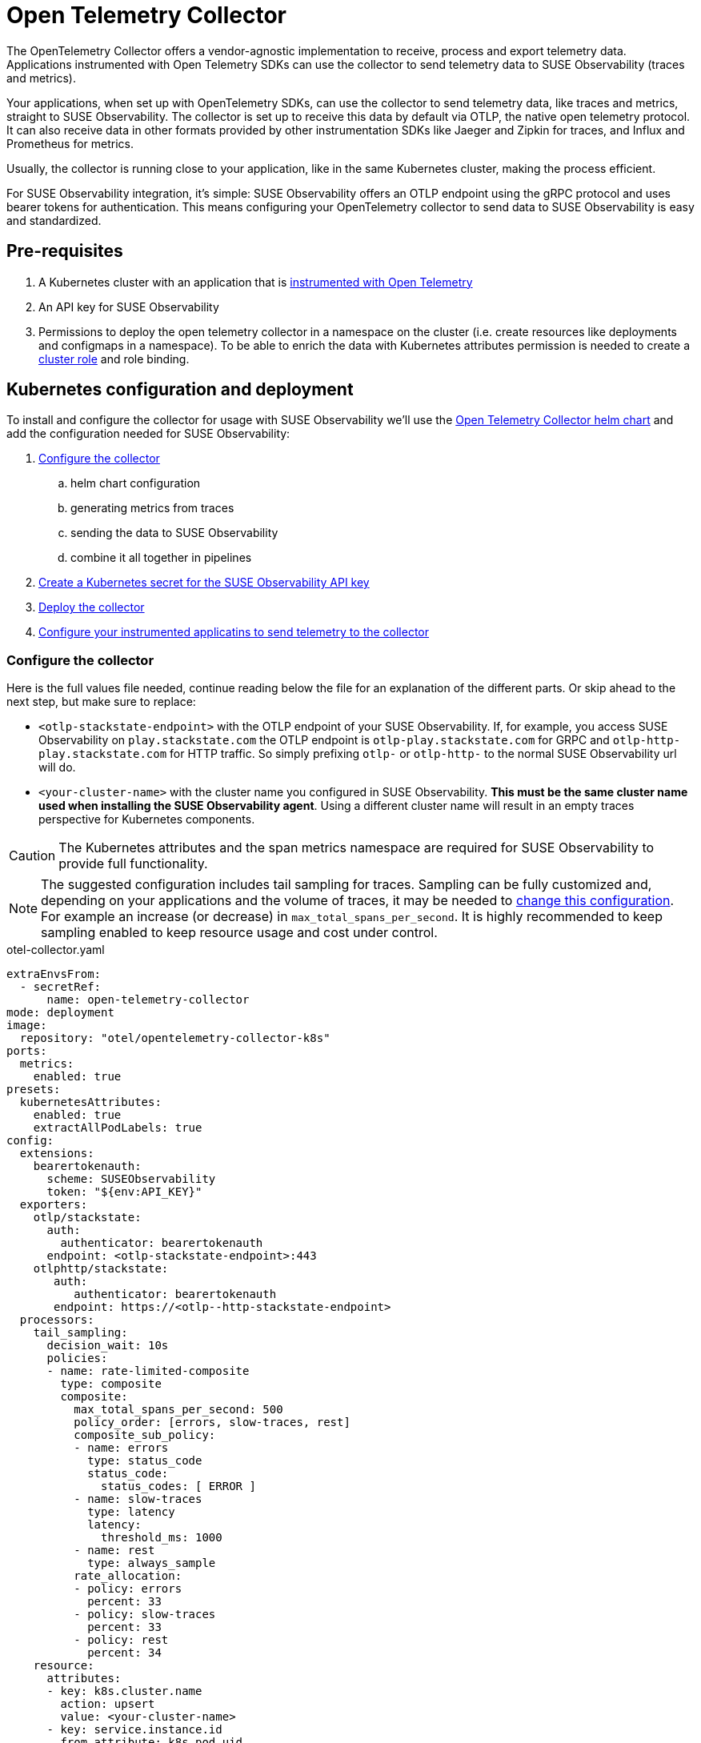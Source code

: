 = Open Telemetry Collector
:description: SUSE Observability

The OpenTelemetry Collector offers a vendor-agnostic implementation to receive, process and export telemetry data. Applications instrumented with Open Telemetry SDKs can use the collector to send telemetry data to SUSE Observability (traces and metrics).

Your applications, when set up with OpenTelemetry SDKs, can use the collector to send telemetry data, like traces and metrics, straight to SUSE Observability. The collector is set up to receive this data by default via OTLP, the native open telemetry protocol. It can also receive data in other formats provided by other instrumentation SDKs like Jaeger and Zipkin for traces, and Influx and Prometheus for metrics.

Usually, the collector is running close to your application, like in the same Kubernetes cluster, making the process efficient.

For SUSE Observability integration, it's simple: SUSE Observability offers an OTLP endpoint using the gRPC protocol and uses bearer tokens for authentication. This means configuring your OpenTelemetry collector to send data to SUSE Observability is easy and standardized.

== Pre-requisites

. A Kubernetes cluster with an application that is xref:/setup/otel/languages/README.adoc[instrumented with Open Telemetry]
. An API key for SUSE Observability
. Permissions to deploy the open telemetry collector in a namespace on the cluster (i.e. create resources like deployments and configmaps in a namespace). To be able to enrich the data with Kubernetes attributes permission is needed to create a https://github.com/open-telemetry/opentelemetry-helm-charts/blob/main/charts/opentelemetry-collector/templates/clusterrole.yaml[cluster role] and role binding.

== Kubernetes configuration and deployment

To install and configure the collector for usage with SUSE Observability we'll use the https://opentelemetry.io/docs/kubernetes/helm/collector/[Open Telemetry Collector helm chart] and add the configuration needed for SUSE Observability:

. <<_configure_the_collector,Configure the collector>>
 .. helm chart configuration
 .. generating metrics from traces
 .. sending the data to SUSE Observability
 .. combine it all together in pipelines
. <<_create_secret_for_the_api_key,Create a Kubernetes secret for the SUSE Observability API key>>
. <<_deploy_the_collector,Deploy the collector>>
. <<_configure_applications,Configure your instrumented applicatins to send telemetry to the collector>>

=== Configure the collector

Here is the full values file needed, continue reading below the file for an explanation of the different parts. Or skip ahead to the next step, but make sure to replace:

* `<otlp-stackstate-endpoint>` with the OTLP endpoint of your SUSE Observability. If, for example, you access SUSE Observability on `play.stackstate.com` the OTLP endpoint is `otlp-play.stackstate.com` for GRPC and `otlp-http-play.stackstate.com` for  HTTP traffic. So simply prefixing `otlp-` or `otlp-http-` to the normal SUSE Observability url will do.
* `<your-cluster-name>` with the cluster name you configured in SUSE Observability. *This must be the same cluster name used when installing the SUSE Observability agent*. Using a different cluster name will result in an empty traces perspective for Kubernetes components.

[CAUTION]
====
The Kubernetes attributes and the span metrics namespace are required for SUSE Observability to provide full functionality.
====


[NOTE]
====
The suggested configuration includes tail sampling for traces. Sampling can be fully customized and, depending on your applications and the volume of traces, it may be needed to <<_trace_sampling,change this configuration>>. For example an increase (or decrease) in `max_total_spans_per_second`. It is highly recommended to keep sampling enabled to keep resource usage and cost under control.
====


.otel-collector.yaml
[,yaml]
----
extraEnvsFrom:
  - secretRef:
      name: open-telemetry-collector
mode: deployment
image:
  repository: "otel/opentelemetry-collector-k8s"
ports:
  metrics:
    enabled: true
presets:
  kubernetesAttributes:
    enabled: true
    extractAllPodLabels: true
config:
  extensions:
    bearertokenauth:
      scheme: SUSEObservability
      token: "${env:API_KEY}"
  exporters:
    otlp/stackstate:
      auth:
        authenticator: bearertokenauth
      endpoint: <otlp-stackstate-endpoint>:443
    otlphttp/stackstate:
       auth:
          authenticator: bearertokenauth
       endpoint: https://<otlp--http-stackstate-endpoint>
  processors:
    tail_sampling:
      decision_wait: 10s
      policies:
      - name: rate-limited-composite
        type: composite
        composite:
          max_total_spans_per_second: 500
          policy_order: [errors, slow-traces, rest]
          composite_sub_policy:
          - name: errors
            type: status_code
            status_code:
              status_codes: [ ERROR ]
          - name: slow-traces
            type: latency
            latency:
              threshold_ms: 1000
          - name: rest
            type: always_sample
          rate_allocation:
          - policy: errors
            percent: 33
          - policy: slow-traces
            percent: 33
          - policy: rest
            percent: 34
    resource:
      attributes:
      - key: k8s.cluster.name
        action: upsert
        value: <your-cluster-name>
      - key: service.instance.id
        from_attribute: k8s.pod.uid
        action: insert
      - key: service.namespace
        from_attribute: k8s.namespace.name
        action: insert
    filter/dropMissingK8sAttributes:
      error_mode: ignore
      traces:
        span:
          - resource.attributes["k8s.node.name"] == nil
          - resource.attributes["k8s.pod.uid"] == nil
          - resource.attributes["k8s.namespace.name"] == nil
          - resource.attributes["k8s.pod.name"] == nil
  connectors:
    spanmetrics:
      metrics_expiration: 5m
      namespace: otel_span
    routing/traces:
      error_mode: ignore
      table:
      - statement: route()
        pipelines: [traces/sampling, traces/spanmetrics]
  service:
    extensions:
      - health_check
      - bearertokenauth
    pipelines:
      traces:
        receivers: [otlp]
        processors: [filter/dropMissingK8sAttributes, memory_limiter, resource]
        exporters: [routing/traces]
      traces/spanmetrics:
        receivers: [routing/traces]
        processors: []
        exporters: [spanmetrics]
      traces/sampling:
        receivers: [routing/traces]
        processors: [tail_sampling, batch]
        exporters: [debug, otlp/stackstate]
      metrics:
        receivers: [otlp, spanmetrics, prometheus]
        processors: [memory_limiter, resource, batch]
        exporters: [debug, otlp/stackstate]
----


The `config` section customizes the collector config itself and is discussed in the next section. The other parts are:

* `extraEnvsFrom`: Sets environment variables from the specified secret, in the next step this secret is created for storing the SUSE Observability API key (Receiver / xref:/use/security/k8s-ingestion-api-keys.adoc[Ingestion API Key])
* `mode`: Run the collector as a Kubernetes deployment, when to use the other modes is discussed https://opentelemetry.io/docs/kubernetes/helm/collector/[here].
* `ports`: Used to enable the metrics port such that the collector can scrape its own metrics
* `presets`: Used to enable the default configuration for adding Kubernetes metadata as attributes, this includes Kubernetes labels and metadata like namespace, pod, deployment etc. Enabling the metadata also introduces the cluster role and role binding mentioned in the pre-requisites.

==== Configuration

The `service` section determines what components of the collector are enabled. The configuration for those components comes from the other sections (extensions, receivers, connectors, processors and exporters). The `extensions` section enables:

* `health_check`, doesn't need additional configuration but adds an endpoint for Kubernetes liveness and readiness probes
* `bearertokenauth`, this extension adds an authentication header to each request with the SUSE Observability API key. In its configuration, we can see it is getting the SUSE Observability API key from the environment variable `API_KEY`.

The `pipelines` section defines pipelines for the traces and metrics. The metrics pipeline defines:

* `receivers`, to receive metrics from instrumented applications (via the OTLP protocol, `otlp`), from spans (the `spanmetrics` connector) and by scraping Prometheus endpoints (the `prometheus` receiver). The latter is configured by default in the collector Helm chart to scrape the collectors own metrics
* `processors`: The `memory_limiter` helps to prevent out-of-memory errors. The `batch` processor helps better compress the data and reduce the number of outgoing connections required to transmit the data. The `resource` processor adds additional resource attributes (discussed separately)
* `exporters`: The `debug` exporter simply logs to stdout which helps when troubleshooting. The `otlp/stackstate` exporter sends telemetry data to SUSE Observability using the OTLP protocol via GRPC (Default). The `otlphttp/stackstate` exporter sends telemetry data to SUSE Observability using the OTLP protocol via HTTP and is meant to be used where there area some impediments to use the GRPC one (needs to be activated in the pipelines). Both OTLP exporters are configured to use the bearertokenauth extension for authentication to send data to the SUSE Observability OTLP endpoint.

For traces, there are 3 pipelines that are connected:

* `traces`: The pipeline that receives traces from SDKs (via the `otlp` receiver) and does the initial processing using the same processors as for metrics. It exports into a router which routes all spans to both other traces pipelines. This setup makes it possible to calculate span metrics for all spans while applying sampling to the traces that are exported.
* `traces/spanmetrics`: Use the `spanmetrics` connector as an exporter to generate metrics from the spans  (`otel_span_duration` and `otel_span_calls`). It is configured to not report time series anymore when no spans have been observed for 5 minutes. SUSE Observability expects the span metrics to be prefixed with `otel_span_`, which is taken care of by the `namespace` configuration.
* `traces/sampling`: The pipeline that exports traces to SUSE Observability using the OTLP protocol, but uses the tail sampling processor to make the trace volume that is sent to SUSE Observability predictable to keep the cost predictable as well. Sampling is discussed in a <<_trace_sampling,separate section>>.

The `resource` processor is configured for both metrics and traces. It adds extra resource attributes:

* The `k8s.cluster.name` is added by providing the cluster name in the configuration. SUSE Observability needs the cluster name and Open Telemetry does not have a consistent way of determining it. Because some SDKs, in some environments, provide a cluster name that does not match what SUSE Observability expects the cluster name is an `upsert` (overwrites any pre-existing value).
* The `service.instance.id` is added based on the pod uid. It is recommended to always provide a service instance id, and the pod uid is an easy way to get a unique identifier if the SDKs don't provide one.

==== Trace Sampling

It is highly recommended to use sampling for traces:

* To manage resource usage by only processing and storing the most relevant traces
* To manage costs and have predictable costs
* To reduce noise and focus on the important traces only, for example by filtering out health checks

There are 2 approaches for sampling, head sampling and tail sampling. This https://opentelemetry.io/docs/concepts/sampling/[Open Telemetry docs page] discusses the pros and cons of both approaches in detail. The collector configuration provided here uses tail sampling to support these requirements:

. Have predictable cost by having a predictable trace volume
. Have a large sample of all errors
. Have a large sample of all slow traces
. Have a sample of all other traces to see the normal application behavior

Criteria 2 and 3 can only be fulfilled by tail sampling. Let's look at the sampling policies used in the configuration of the tail sampler now:

* There is only one top-level policy, it is a `composite` policy. It uses a rate limit, allowing at most 500 traces per second, giving a predictable trace volume. It uses other policies as sub-policies to make the actual sampling decissions.
* The `errors` policy is of type `status_code` and is configured to only sample traces that contain errors. 33% of the rate limit is reserved for errors, via the `rate_allocation` section of the composite policy.
* The `slow-traces` policy is of type `latency` and filters all traces slower than 1 second. 33% of the rate limits is reserved for the slow traces.
* The `rest` policy is of the `always_sample` type. It will sample all traces until it hits the rate limit enforced by the composite policy, which is 34% of the total rate limit of 500 traces.

There are many more policies available that can be added to the configuration when needed. For example, it is possible to filter traces based on certain attributes (only for a specific application or customer). The tail sampler can also be replaced with the probabilistic sampler. For all configuration options please use the documentation of these processors:

* https://github.com/open-telemetry/opentelemetry-collector-contrib/tree/main/processor/tailsamplingprocessor[Tail sampling]
* https://github.com/open-telemetry/opentelemetry-collector-contrib/tree/main/processor/probabilisticsamplerprocessor[Probabilistic sampling]

=== Create a secret for the API key

The collector needs a Kubernetes secret with the SUSE Observability API key. Create that in the same namespace (here we are using the `open-telemetry` namespace) where the collector will be installed (replace `<stackstate-api-key>` with your API key):

[,bash]
----
kubectl create secret generic open-telemetry-collector \
    --namespace open-telemetry \
    --from-literal=API_KEY='<stackstate-api-key>'
----

SUSE Observability supports two types of keys:

* Receiver API Key
* Ingestion API Key

==== Receiver API Key

You can find the API key for SUSE Observability on the Kubernetes Stackpack installation screen:

. Open SUSE Observability
. Navigate to StackPacks and select the Kubernetes StackPack
. Open one of the installed instances
. Scroll down to the first set of installation instructions. It shows the API key as `STACKSTATE_RECEIVER_API_KEY` in text and as `'stackstate.apiKey'` in the command.

==== Ingestion API Key

SUSE Observability supports creating multiple Ingestion Keys. This allows you to assign a unique key to each OpenTelemetry Collector for better security and access control.
For instructions on generating an Ingestion API Key, refer to the xref:/use/security/k8s-ingestion-api-keys.adoc[documentation page].

=== Deploy the collector

To deploy the collector first make sure you have the Open Telemetry helm charts repository configured:

[,bash]
----
helm repo add open-telemetry https://open-telemetry.github.io/opentelemetry-helm-charts
----

Now install the collector, using the configuration defined in the previous steps:

[,bash]
----
helm upgrade --install opentelemetry-collector open-telemetry/opentelemetry-collector \
  --values otel-collector.yaml \
  --namespace open-telemetry
----

=== Configure applications

The collector as it is configured now is ready to receive and send telemetry data. The only thing left to do is to update the SDK configuration for your applications to send their telemetry via the collector to the agent.

Use the xref:/setup/otel/languages/sdk-exporter-config.adoc[generic configuration for the SDKs] to export data to the collector. Follow the xref:/setup/otel/languages/README.adoc[language-specific instrumentation instructions] to enable the SDK for your applications.

== Related resources

The Open Telemetry documentation provides much more details on the configuration and alternative installation options:

* Open Telemetry Collector configuration: https://opentelemetry.io/docs/collector/configuration/
* Kubernetes installation of the collector: https://opentelemetry.io/docs/kubernetes/helm/collector/
* Using the Kubernetes operator instead of the collector Helm chart: https://opentelemetry.io/docs/kubernetes/operator/
* Open Telemetry sampling: https://opentelemetry.io/blog/2022/tail-sampling/
